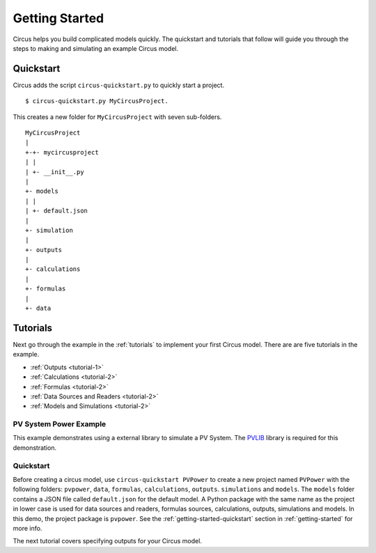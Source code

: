 .. _getting-started:

Getting Started
===============
Circus helps you build complicated models quickly. The quickstart and tutorials
that follow will guide you through the steps to making and simulating an example
Circus model.

.. _getting-started-quickstart:

Quickstart
----------
Circus adds the script ``circus-quickstart.py`` to quickly start a project. ::

    $ circus-quickstart.py MyCircusProject.

This creates a new folder for ``MyCircusProject`` with seven sub-folders. ::

    MyCircusProject
    |
    +-+- mycircusproject
    | |
    | +- __init__.py
    |
    +- models
    | |
    | +- default.json
    |
    +- simulation
    |
    +- outputs
    |
    +- calculations
    |
    +- formulas
    |
    +- data

.. _tutorials:

Tutorials
---------
Next go through the example in the :ref:`tutorials` to implement your first
Circus model. There are are five tutorials in the example.

* :ref:`Outputs <tutorial-1>`
* :ref:`Calculations <tutorial-2>`
* :ref:`Formulas <tutorial-2>`
* :ref:`Data Sources and Readers <tutorial-2>`
* :ref:`Models and Simulations <tutorial-2>`

PV System Power Example
~~~~~~~~~~~~~~~~~~~~~~~
This example demonstrates using a external library to simulate a PV System.
The `PVLIB <https://pypi.python.org/pypi/pvlib>`_ library is required for this
demonstration.

Quickstart
~~~~~~~~~~
Before creating a circus model, use ``circus-quickstart PVPower`` to create a
new project named ``PVPower`` with the following folders: ``pvpower``, ``data``,
``formulas``, ``calculations``, ``outputs``. ``simulations`` and ``models``.
The ``models`` folder contains a JSON file called ``default.json`` for the
default model. A Python package with the same name as the project in lower case
is used for data sources and readers, formulas sources, calculations, outputs,
simulations and models. In this demo, the project package is ``pvpower``. See
the :ref:`getting-started-quickstart` section in :ref:`getting-started` for more
info.

The next tutorial covers specifying outputs for your Circus model.
